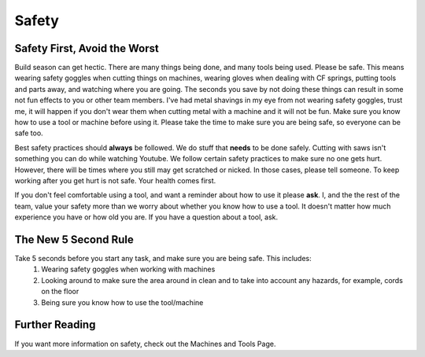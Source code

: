 Safety
======

Safety First, Avoid the Worst
-----------------------------
Build season can get hectic. There are many things being done, and many tools being used. Please be safe. This means wearing safety goggles when cutting things on machines, wearing gloves when dealing with CF springs, putting tools and parts away, and watching where you are going. The seconds you save by not doing these things can result in some not fun effects to you or other team members. I've had metal shavings in my eye from not wearing safety goggles, trust me, it will happen if you don't wear them when cutting metal with a machine and it will not be fun. Make sure you know how to use a tool or machine before using it. Please take the time to make sure you are being safe, so everyone can be safe too.   

Best safety practices should **always** be followed. We do stuff that **needs** to be done safely. Cutting with saws isn't something you can do while watching Youtube. We follow certain safety practices to make sure no one gets hurt. However, there will be times where you still may get scratched or nicked. In those cases, please tell someone. To keep working after you get hurt is not safe. Your health comes first.   
  
If you don't feel comfortable using a tool, and want a reminder about how to use it please **ask**. I, and the the rest of the team, value your safety more than we worry about whether you know how to use a tool. It doesn't matter how much experience you have or how old you are. If you have a question about a tool, ask.

The New 5 Second Rule
---------------------
Take 5 seconds before you start any task, and make sure you are being safe. This includes:  
  1. Wearing safety goggles when working with machines
  2. Looking around to make sure the area around in clean and to take into account any hazards, for example, cords on the floor
  3. Being sure you know how to use the tool/machine  
  
Further Reading
---------------
If you want more information on safety, check out the Machines and Tools Page.  